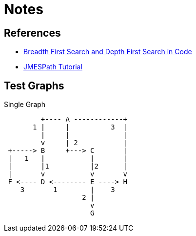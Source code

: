 = Notes

== References

- https://medium.com/swlh/bfs-and-dfs-in-code-ba3f01c161569[Breadth First Search and Depth First Search in Code]
- http://jmespath.org/tutorial.html[JMESPath Tutorial]


== Test Graphs

.Single Graph
----

         +---- A ------------+
       1 |     |          3  |
         |     |             |
         v     | 2           |
 +-----> B     +---> C       |
 |   1   |           |       |
 |       |1          |2      |
 |       v           v       v
 F <---- D <-------- E ----> H
    3       1        |    3
                   2 |
                     v
                     G
----